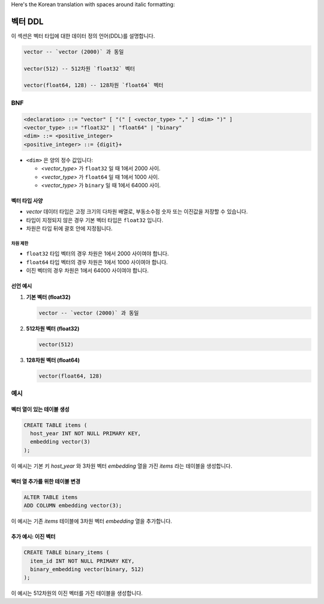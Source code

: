 Here's the Korean translation with spaces around italic formatting:

########
 벡터 DDL
########

이 섹션은 벡터 타입에 대한 데이터 정의 언어(DDL)를 설명합니다.

.. code:: sql

   vector -- `vector (2000)` 과 동일

   vector(512) -- 512차원 `float32` 벡터

   vector(float64, 128) -- 128차원 `float64` 벡터

*****
 BNF
*****

.. code:: bnf

   <declaration> ::= "vector" [ "(" [ <vector_type> "," ] <dim> ")" ]
   <vector_type> ::= "float32" | "float64" | "binary"
   <dim> ::= <positive_integer>
   <positive_integer> ::= {digit}+

-  ``<dim>`` 은 양의 정수 값입니다:

   -  `<vector_type>` 가 ``float32`` 일 때 1에서 2000 사이.
   -  `<vector_type>` 가 ``float64`` 일 때 1에서 1000 사이.
   -  `<vector_type>` 가 ``binary`` 일 때 1에서 64000 사이.

벡터 타입 사양
========

-  `vector` 데이터 타입은 고정 크기의 다차원 배열로, 부동소수점 숫자 또는 이진값을 저장할 수 있습니다.
-  타입이 지정되지 않은 경우 기본 벡터 타입은 ``float32`` 입니다.
-  차원은 타입 뒤에 괄호 안에 지정됩니다.

차원 제한
-----

-  ``float32`` 타입 벡터의 경우 차원은 1에서 2000 사이여야 합니다.
-  ``float64`` 타입 벡터의 경우 차원은 1에서 1000 사이여야 합니다.
-  이진 벡터의 경우 차원은 1에서 64000 사이여야 합니다.

선언 예시
=====

#. **기본 벡터 (float32)**

   .. code:: sql

      vector -- `vector (2000)` 과 동일

#. **512차원 벡터 (float32)**

   .. code:: sql

      vector(512)

#. **128차원 벡터 (float64)**

   .. code:: sql

      vector(float64, 128)

****
 예시
****

벡터 열이 있는 테이블 생성
===============

.. code:: sql

   CREATE TABLE items (
     host_year INT NOT NULL PRIMARY KEY,
     embedding vector(3)
   );

이 예시는 기본 키 `host_year` 와 3차원 벡터 `embedding` 열을 가진 `items` 라는 테이블을 생성합니다.

벡터 열 추가를 위한 테이블 변경
==================

.. code:: sql

   ALTER TABLE items
   ADD COLUMN embedding vector(3);

이 예시는 기존 `items` 테이블에 3차원 벡터 `embedding` 열을 추가합니다.

추가 예시: 이진 벡터
============

.. code:: sql

   CREATE TABLE binary_items (
     item_id INT NOT NULL PRIMARY KEY,
     binary_embedding vector(binary, 512)
   );

이 예시는 512차원의 이진 벡터를 가진 테이블을 생성합니다.
